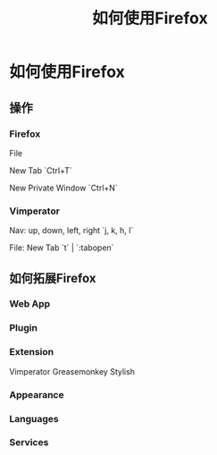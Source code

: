 #+TITLE: 如何使用Firefox
* 如何使用Firefox
** 操作
*** Firefox
File

New Tab `Ctrl+T`

New Private Window `Ctrl+N`
*** Vimperator
Nav: up, down, left, right `j, k, h, l`

File: New Tab `t` | `:tabopen`
** 如何拓展Firefox
*** Web App
*** Plugin
*** Extension
Vimperator
Greasemonkey
Stylish
*** Appearance
*** Languages
*** Services
